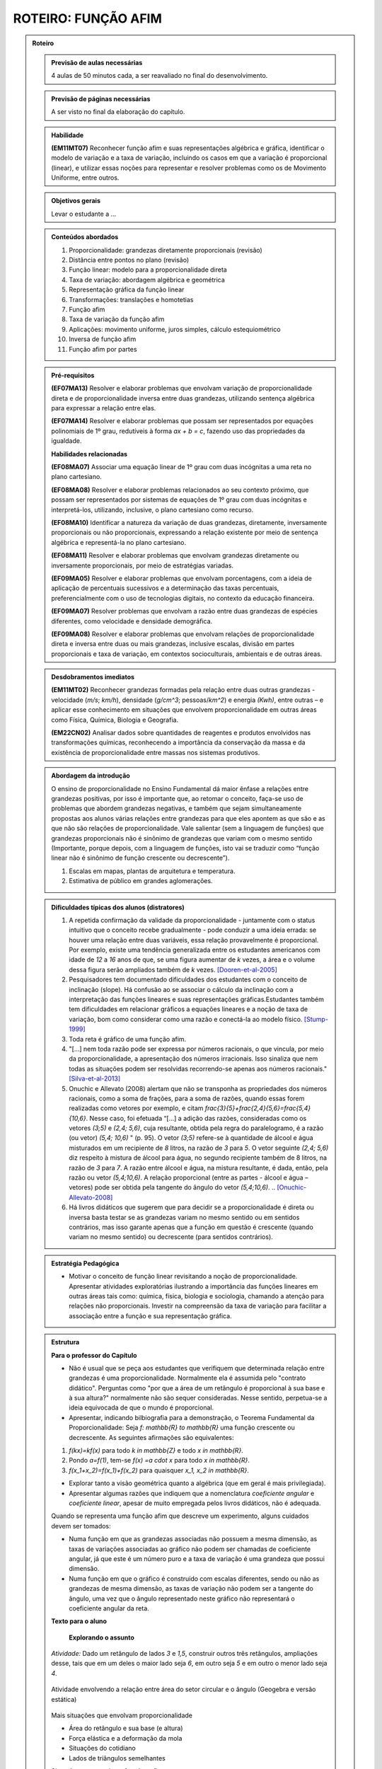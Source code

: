 .. _rot-funcao-afim:

********************
ROTEIRO: FUNÇÃO AFIM
********************

.. admonition:: Roteiro

   .. admonition:: Previsão de aulas necessárias

      		4 aulas de 50 minutos cada, a ser reavaliado no final do desenvolvimento.

   .. admonition:: Previsão de páginas necessárias

      		A ser visto no final da elaboração do capítulo.

	
   .. admonition::Fase de elaboração

      `Fase 1 (Refinamentos)<https://www.umlivroaberto.com/BookCloud/Metodologia/master/view/fases-de-elaboracao.html#sec-fase-1>`_


   .. admonition:: Habilidade

      **(EM11MT07)** Reconhecer função afim e suas representações algébrica e gráfica, identificar o modelo de variação e a taxa de variação, incluindo os casos em que a variação é proporcional (linear), e utilizar essas noções para representar e resolver problemas como os de Movimento Uniforme, entre outros.


   .. admonition:: Objetivos gerais

      Levar o estudante a ...

   .. admonition:: Conteúdos abordados
		
      #. Proporcionalidade: grandezas diretamente proporcionais (revisão)
      #. Distância entre pontos no plano (revisão)
      #. Função linear: modelo para a proporcionalidade direta
      #. Taxa de variação: abordagem algébrica e geométrica
      #. Representação gráfica da função linear
      #. Transformações: translações e homotetias
      #. Função afim
      #. Taxa de variação da função afim
      #. Aplicações: movimento uniforme, juros simples, cálculo estequiométrico
      #. Inversa de função afim
      #. Função afim por partes

   .. admonition:: Pré-requisitos

      **(EF07MA13)** Resolver e elaborar problemas que envolvam variação de proporcionalidade direta e de proporcionalidade inversa entre duas grandezas, utilizando sentença algébrica para expressar a relação entre elas.

      **(EF07MA14)** Resolver e elaborar problemas que possam ser representados por equações polinomiais de 1º grau, redutíveis à forma `ax + b = c`, fazendo uso das propriedades da igualdade.

      **Habilidades relacionadas**
      
      **(EF08MA07)** Associar uma equação linear de 1º grau com duas incógnitas a uma reta no plano cartesiano.
      
      **(EF08MA08)** Resolver e elaborar problemas relacionados ao seu contexto próximo, que possam ser representados por sistemas de equações de 1º grau com duas incógnitas e interpretá-los, utilizando, inclusive, o plano cartesiano como recurso.

      **(EF08MA10)** Identificar a natureza da variação de duas grandezas, diretamente, inversamente proporcionais ou não proporcionais, expressando a relação existente por meio de sentença algébrica e representá-la no plano cartesiano.

      **(EF08MA11)** Resolver e elaborar problemas que envolvam grandezas diretamente ou inversamente proporcionais, por meio de estratégias variadas.

      **(EF09MA05)** Resolver e elaborar problemas que envolvam porcentagens, com a ideia de aplicação de percentuais sucessivos e a determinação das taxas percentuais, preferencialmente com o uso de tecnologias digitais, no contexto da educação financeira.

      **(EF09MA07)** Resolver problemas que envolvam a razão entre duas grandezas de espécies diferentes, como velocidade e densidade demográfica.

      **(EF09MA08)** Resolver e elaborar problemas que envolvam relações de proporcionalidade direta e inversa entre duas ou mais grandezas, inclusive escalas, divisão em partes proporcionais e taxa de variação, em contextos socioculturais, ambientais e de outras áreas.

   .. admonition:: Desdobramentos imediatos

      **(EM11MT02)** Reconhecer grandezas formadas pela relação entre duas outras grandezas - velocidade (`m/s`; `km/h`), densidade (`g/cm^3`; pessoas/`km^2`) e energia `(Kwh)`, entre outras – e aplicar esse conhecimento em situações que envolvem proporcionalidade em outras áreas como Física, Química, Biologia e Geografia.
      
      **(EM22CN02)** Analisar dados sobre quantidades de reagentes e produtos envolvidos nas transformações químicas, reconhecendo a importância da conservação da massa e da existência de proporcionalidade entre massas nos sistemas produtivos.

   .. admonition:: Abordagem da introdução
   
      O ensino de proporcionalidade no Ensino Fundamental dá maior ênfase a relações entre grandezas positivas, por isso é importante que, ao retomar o conceito, faça-se uso de problemas que abordem grandezas negativas, e também que sejam simultaneamente propostas aos alunos várias relações entre grandezas para que eles apontem as que são e as que não são relações de proporcionalidade. Vale salientar (sem a linguagem de funções) que grandezas proporcionais não é sinônimo de grandezas que variam com o mesmo sentido (Importante, porque depois, com a linguagem de funções, isto vai se traduzir como “função linear não é sinônimo de função crescente ou decrescente”). 
      
      #. Escalas em mapas, plantas de arquitetura e temperatura.
      #. Estimativa de público em grandes aglomerações.

      
   .. admonition:: Dificuldades típicas dos alunos (distratores)
      
      #. A repetida confirmação da validade da proporcionalidade - juntamente com o status intuitivo que o conceito recebe gradualmente - pode conduzir a uma ideia errada: se houver uma relação entre duas variáveis, essa relação provavelmente é proporcional. Por exemplo, existe uma tendência generalizada entre os estudantes americanos com idade de `12` a `16` anos de que, se uma figura aumentar de `k` vezes, a área e o volume dessa figura serão ampliados também de `k` vezes. [Dooren-et-al-2005]_
      
      #. Pesquisadores tem documentado dificuldades dos estudantes com o conceito de inclinação (slope).  Há confusão ao se associar o cálculo da inclinação com a interpretação das funções lineares e suas representações gráficas.Estudantes também tem dificuldades em relacionar gráficos a equações lineares e a noção de taxa de variação, bom como considerar como uma razão e conectá-la ao modelo físico. [Stump-1999]_
      
      #. Toda reta é gráfico de uma função afim.
      
      #. "[...] nem toda razão pode ser expressa por números racionais, o que vincula, por meio da proporcionalidade, a apresentação dos números irracionais. Isso sinaliza que nem todas as situações podem ser resolvidas recorrendo-se apenas aos números racionais." [Silva-et-al-2013]_
      
      #. Onuchic e Allevato (2008) alertam que não se transponha as propriedades dos números racionais, como a soma de frações, para a soma de razões, quando essas forem realizadas como vetores por exemplo, e citam `\frac{3}{5}+\frac{2,4}{5,6}=\frac{5,4}{10,6}`. Nesse caso, foi efetuada “[...] a adição das razões, consideradas como os vetores `(3;5)` e `(2,4; 5,6)`, cuja resultante, obtida pela regra do paralelogramo, é a razão (ou vetor)  `(5,4; 10,6)` " (p. 95). O vetor `(3;5)` refere-se à quantidade de álcool e água misturados em um recipiente de `8` litros, na razão de `3` para `5`. O vetor seguinte `(2,4; 5,6)` diz respeito à mistura de álcool para água, no segundo recipiente também de 8 litros, na razão de `3` para `7`. A razão entre álcool e água, na mistura resultante, é dada, então, pela razão ou vetor `(5,4;10,6)`. A relação proporcional (entre as partes - álcool e água – vetores) pode ser obtida pela tangente do ângulo do vetor `(5,4;10,6)`. .. [Onuchic-Allevato-2008]_
      
      #. Há livros didáticos que sugerem que para decidir se a proporcionalidade é direta ou inversa basta testar se as grandezas variam no mesmo sentido ou em sentidos contrários, mas isso garante apenas que a função em questão é crescente (quando variam no mesmo sentido) ou decrescente (para sentidos contrários).
      
   .. admonition:: Estratégia Pedagógica

      * Motivar o conceito de função linear revisitando a noção de proporcionalidade. Apresentar atividades exploratórias ilustrando a importância das funções lineares em outras áreas tais como: química, física, biologia e sociologia, chamando a atenção para relações não proporcionais. Investir na compreensão da taxa de variação para facilitar a associação entre a função e sua representação gráfica.
   
   .. admonition:: Estrutura

      **Para o professor do Capítulo**

      * Não é usual que se peça aos estudantes que verifiquem que determinada relação entre grandezas é uma proporcionalidade. Normalmente ela é assumida pelo "contrato didático". Perguntas como "por que a área de um retângulo é proporcional à sua base e à sua altura?" normalmente não são sequer consideradas. Nesse sentido, perpetua-se a ideia equivocada de que o mundo é proporcional.
   
      * Apresentar, indicando bilbiografia para a demonstração, o Teorema Fundamental da Proporcionalidade: Seja `f: \mathbb{R} \to \mathbb{R}` uma função crescente ou decrescente. As seguintes afirmações são equivalentes:
      
      #. `f(kx)=kf(x)` para todo `k \in \mathbb{Z}` e todo `x \in \mathbb{R}`.
      #. Pondo `a=f(1)`, tem-se `f(x) =a \cdot x` para todo `x \in \mathbb{R}`.
      #. `f(x_1+x_2)=f(x_1)+f(x_2)` para quaisquer `x_1, x_2 \in \mathbb{R}`.
      
      * Explorar tanto a visão geométrica quanto a algébrica (que em geral é mais privilegiada).
      
      * Apresentar algumas razões que indiquem que a nomenclatura *coeficiente angular* e *coeficiente linear*, apesar de muito empregada pelos livros didáticos, não é adequada.
      
      Quando se representa uma função afim que descreve um experimento, alguns cuidados devem ser tomados:
      
      * Numa função em que as grandezas associadas não possuem a mesma dimensão, as taxas de variações associadas ao gráfico não podem ser chamadas de coeficiente angular, já que este é um número puro e a taxa de variação é uma grandeza que possui dimensão.
      
      * Numa função em que o gráfico é construído com escalas diferentes, sendo ou não as grandezas de mesma dimensão, as taxas de variação não podem ser a tangente do ângulo, uma vez que o ângulo representado neste gráfico não representará o coeficiente angular da reta.
      
      **Texto para o aluno**

      	**Explorando o assunto**

      *Atividade:* Dado um retângulo de lados `3` e `1,5`, construir outros três retângulos, ampliações desse, tais que em um deles o maior lado seja `6`, em outro seja `5` e em outro o menor lado seja `4`.

      .. figure:: _resources/ampliacoes_retangulo.png
         :width: 400pt
         :align: center

      Atividade envolvendo a relação entre área do setor circular e o ângulo (Geogebra e versão estática)

      .. figure:: _resources/setor.png
         :width: 400pt
         :align: center
         
      Mais situações que envolvam proporcionalidade
      
      * Área do retângulo e sua base (e altura)
      * Força elástica e a deformação da mola
      * Situações do cotidiano
      * Lados de triângulos semelhantes
      
      Situações que envolvam funções afins
      
      Retas no plano (resgatar as habilidades do EF e relacionar com equações do `1^0` grau)

      **Organizando as ideias**
      
      *Definição:* Diz-se que duas grandezas são proporcionais quando elas se correspondem de tal modo que, multiplicando-se uma quantidade de uma delas por um número, a quantidade correspondente da outra fica multiplicada ou dividida pelo mesmo número. No primeiro caso, a proporcionalidade se chama direta e, no segundo, inversa; as grandezas se dizem diretamente proporcionais ou inversamente proporcionais. (TRAJANO, 1883)
      
      Escrever a definição de proporcionalidade com a notação de função:
      
      .. math::

         f(kx)=kf(x),   k \in \mathbb{R}.

      Taxa de variação: razão entre grandezas proporcionais
      
      * Com unidade (grandezas diferentes)
      * Adimensionais (mesma grandeza): relacionar com porcentagem
      
      Gráfico da Função Linear
      
      * via distância de pontos ou via semelhança de triângulos?
      * Atividade envolvendo distância entre pontos no plano (relacionar com módulo de um vetor)

      Variação da Função Linear
      
      * taxa constante

      Transformações no Gráfico: Translações e Homotetias
      
      * Fazer referência às transformações no plano do eixo de vetores.
      * Translação do gráfico de `\ell(x)=ax` na vertical: `f(x)=ax+b`
      * Translação do gráfico de `\ell(x)=ax` na horizontal: `g(x)=a(x-c)`
      * Translação do gráfico de `\ell(x)=ax` na diagonal: `h(x)=a(x-c)+b`
      
      Definição da Função Afim
      
      * Problemas envolvendo funções afins
      * Para definir uma função afim basta conhecer a imagem de dois pontos distintos (cálculo algébrico)
      * Atividade que peça para os estudantes criarem problemas que são modelados por funções afins
      
      Taxa de Variação: abordagem algébrica e geométrica
      
      Variação da função afim
      *Pergunta:* faz sentido falar em taxa de variação média da função afim? 
      Nesse contexto ela é igual à instantânea… para destacar esse fato precisaríamos dar exemplos onde ela não é constante e para isso devemos definir a taxa média para uma função qualquer.

      **Praticando o assunto**
      
      Agrupar: situação, gráfico e expressão algébrica

      Interseção entre gráficos (sistemas de equações)

      Espaço x Tempo: o movimento uniforme

      Juros em função do tempo, juros em função do capital inicial

      Cálculo Estequiométrico
      
      **Aprofundamento**
       
      #. Inversa da função afim
      #. Função afim por partes
      
      *Em uma vinícola podemos comprar vinho por litro. Neste caso, o vinho é colocado em garrafões com capacidade de 5 litros. O vinho é vendido por 2,50 euros por litro e cada garrafão é vendido a 1,50 euros.*
      
      #. Calcule o preço que um cliente deverá pagar por `2` litros, por `5` litros e por `7` litros. Explique seus cálculos.
      #. Exprima o preço `p(x)` em função do volume `x` (expresso em litros) de vinho comprado, para `x` compreendido entre `0` e `15`.
      #. Trace a curva que representa a função `p` no plano cartesiano. Usando a escala `1 cm` para `1` litro no eixo das abscissas e `1 cm` para `2` euros nas ordenadas.

   .. admonition:: Referências Bibliográficas
   
      .. [Azevedo-2014] Azevedo, R. S. Resolução de problemas no ensino de função afim, TCC PROFMAT-IMPA.
      
      .. [Dooren-et-al-2005] Dooren W., De Bock, D., Hessels, A., Janssens, D. & Verschaffel, L.: Not everything is proportional: Effects of age and problem type on propensities for overgeneralization. Cognition and Instruction, V. 23, p. 57 –86.
      
      .. [Lima-2006] Lima, E. A matemática do ensino médio – Vol. 1,  9a ed. Coleção do Professor de Matemática. Sociedade Brasileira de Matemática, Rio de Janeiro.
      
      .. [Onuchic-Allevato-2008] Onuchic, L. de la R.; Allevato, N. S. G. As diferentes “personalidades” do número racional trabalhadas através da Resolução de Problemas. Bolema: Boletim de Educação Matemática, Rio Claro, ano 21, n. 31, p. 79-102.
      
      .. [Orton-et-al-1999] Orton, J., Orton, A. & Roper, T. Pictorial and practical contexts and the perception of pattern. In A. Orton (Ed.), Patterns in the teaching and learning of mathematics. London, England: Cassell.
      
      .. [Silva-et-al-2013] Silva, A. da F. G; Pietropaolo, R. C.; Campos, T. M. M. Atual currículo de matemática do estado de São Paulo: indicações para a introdução do ensino da ideia de irracionalidade. Boletim GEPEM, Rio de Janeiro, n. 62, p. 31-44.

      .. [Stacey-1989] Stacey, K. Finding and using patterns in linear generalizing problems. Educational Studies in Mathematics, 20, 147–164.
      
      .. [Stump-1999] Stump, S. Secondary mathematics teachers' knowledge of slope. Mathematics Education Research Journal, 11(2), 124–144.